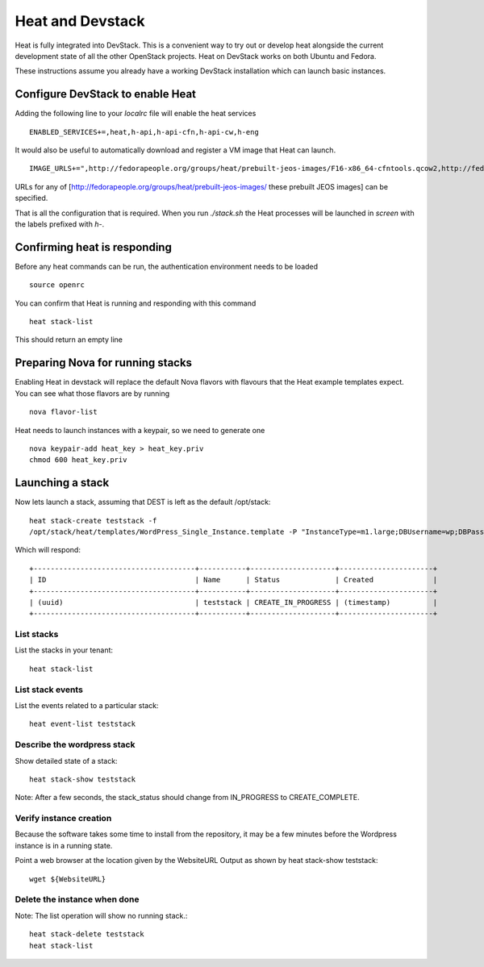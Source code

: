 ..
      Licensed under the Apache License, Version 2.0 (the "License"); you may
      not use this file except in compliance with the License. You may obtain
      a copy of the License at

          http://www.apache.org/licenses/LICENSE-2.0

      Unless required by applicable law or agreed to in writing, software
      distributed under the License is distributed on an "AS IS" BASIS, WITHOUT
      WARRANTIES OR CONDITIONS OF ANY KIND, either express or implied. See the
      License for the specific language governing permissions and limitations
      under the License.

Heat and Devstack
=================
Heat is fully integrated into DevStack. This is a convenient way to try out or develop heat alongside the current development state of all the other OpenStack projects. Heat on DevStack works on both Ubuntu and Fedora.

These instructions assume you already have a working DevStack installation which can launch basic instances.

Configure DevStack to enable Heat
---------------------------------
Adding the following line to your `localrc` file will enable the heat services
::
    ENABLED_SERVICES+=,heat,h-api,h-api-cfn,h-api-cw,h-eng

It would also be useful to automatically download and register a VM image that Heat can launch.
::
    IMAGE_URLS+=",http://fedorapeople.org/groups/heat/prebuilt-jeos-images/F16-x86_64-cfntools.qcow2,http://fedorapeople.org/groups/heat/prebuilt-jeos-images/F16-i386-cfntools.qcow2"

URLs for any of [http://fedorapeople.org/groups/heat/prebuilt-jeos-images/ these prebuilt JEOS images] can be specified.

That is all the configuration that is required. When you run `./stack.sh` the Heat processes will be launched in `screen` with the labels prefixed with `h-`.

Confirming heat is responding
-----------------------------
Before any heat commands can be run, the authentication environment needs to be loaded
::
    source openrc

You can confirm that Heat is running and responding with this command
::
    heat stack-list

This should return an empty line

Preparing Nova for running stacks
---------------------------------
Enabling Heat in devstack will replace the default Nova flavors with flavours that the Heat example templates expect. You can see what those flavors are by running
::

    nova flavor-list

Heat needs to launch instances with a keypair, so we need to generate one
::

    nova keypair-add heat_key > heat_key.priv
    chmod 600 heat_key.priv

Launching a stack
-----------------
Now lets launch a stack, assuming that DEST is left as the default /opt/stack::

    heat stack-create teststack -f
    /opt/stack/heat/templates/WordPress_Single_Instance.template -P "InstanceType=m1.large;DBUsername=wp;DBPassword=verybadpassword;KeyName=heat_key;LinuxDistribution=F16"

Which will respond::

    +--------------------------------------+-----------+--------------------+----------------------+
    | ID                                   | Name      | Status             | Created              |
    +--------------------------------------+-----------+--------------------+----------------------+
    | (uuid)                               | teststack | CREATE_IN_PROGRESS | (timestamp)          |
    +--------------------------------------+-----------+--------------------+----------------------+


List stacks
~~~~~~~~~~~
List the stacks in your tenant::

    heat stack-list

List stack events
~~~~~~~~~~~~~~~~~

List the events related to a particular stack::

   heat event-list teststack

Describe the wordpress stack
~~~~~~~~~~~~~~~~~~~~~~~~~~~~

Show detailed state of a stack::

   heat stack-show teststack

Note: After a few seconds, the stack_status should change from IN_PROGRESS to CREATE_COMPLETE.

Verify instance creation
~~~~~~~~~~~~~~~~~~~~~~~~
Because the software takes some time to install from the repository, it may be a few minutes before the Wordpress instance is in a running state.

Point a web browser at the location given by the WebsiteURL Output as shown by heat stack-show teststack::

    wget ${WebsiteURL}

Delete the instance when done
~~~~~~~~~~~~~~~~~~~~~~~~~~~~~

Note: The list operation will show no running stack.::

    heat stack-delete teststack
    heat stack-list

